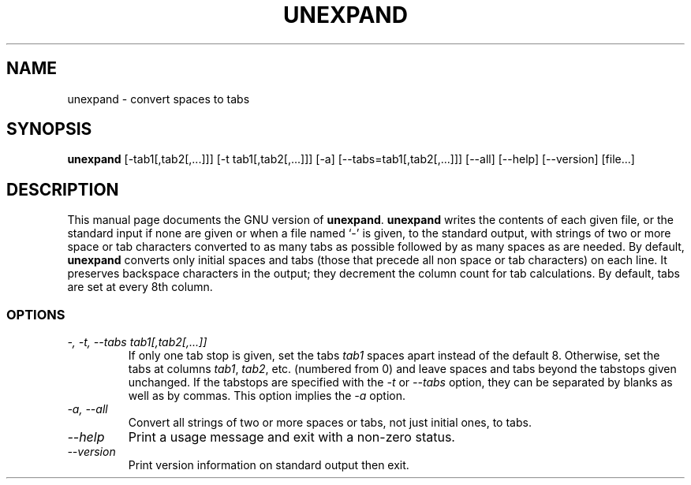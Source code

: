 .TH UNEXPAND 1L "GNU Text Utilities" "FSF" \" -*- nroff -*-
.SH NAME
unexpand \- convert spaces to tabs
.SH SYNOPSIS
.B unexpand
[\-tab1[,tab2[,...]]] [\-t tab1[,tab2[,...]]] [\-a]
[\-\-tabs=tab1[,tab2[,...]]] [\-\-all] [\-\-help] [\-\-version] [file...]
.SH DESCRIPTION
This manual page
documents the GNU version of
.BR unexpand .
.B unexpand
writes the contents of each given file, or the standard input if
none are given or when a file named `\-' is given, to the standard
output, with strings of two or more space or tab characters converted
to as many tabs as possible followed by as many spaces as are needed.
By default,
.B unexpand
converts only initial spaces and tabs (those that precede all non
space or tab characters) on each line.  It preserves
backspace characters in the output; they decrement the column count
for tab calculations.  By default, tabs are set at every 8th column.
.SS OPTIONS
.TP
.I "\-, \-t, \-\-tabs tab1[,tab2[,...]]"
If only one tab stop is given, set the tabs \fItab1\fP spaces apart
instead of the default 8.  Otherwise, set the tabs at columns
\fItab1\fP, \fItab2\fP, etc. (numbered from 0) and leave spaces and
tabs beyond the tabstops given unchanged.  If the tabstops are
specified with the
.I \-t
or
.I \-\-tabs
option, they can be separated by blanks as well as by commas.
This option implies the
.I \-a
option.
.TP
.I "\-a, \-\-all"
Convert all strings of two or more spaces or tabs, not just initial
ones, to tabs.
.TP
.I "\-\-help"
Print a usage message and exit with a non-zero status.
.TP
.I "\-\-version"
Print version information on standard output then exit.
